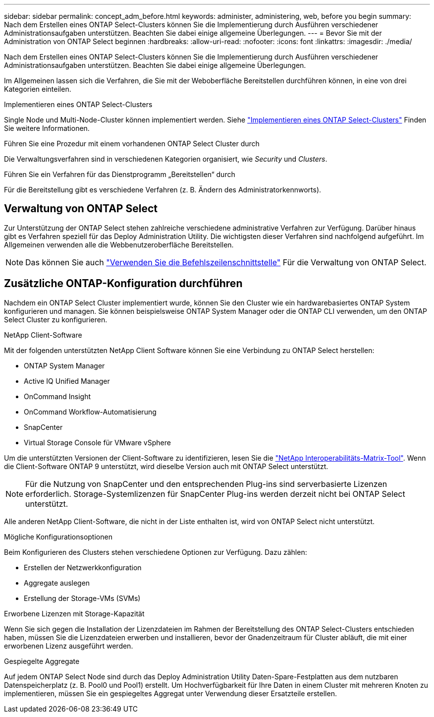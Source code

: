---
sidebar: sidebar 
permalink: concept_adm_before.html 
keywords: administer, administering, web, before you begin 
summary: Nach dem Erstellen eines ONTAP Select-Clusters können Sie die Implementierung durch Ausführen verschiedener Administrationsaufgaben unterstützen. Beachten Sie dabei einige allgemeine Überlegungen. 
---
= Bevor Sie mit der Administration von ONTAP Select beginnen
:hardbreaks:
:allow-uri-read: 
:nofooter: 
:icons: font
:linkattrs: 
:imagesdir: ./media/


[role="lead"]
Nach dem Erstellen eines ONTAP Select-Clusters können Sie die Implementierung durch Ausführen verschiedener Administrationsaufgaben unterstützen. Beachten Sie dabei einige allgemeine Überlegungen.

Im Allgemeinen lassen sich die Verfahren, die Sie mit der Weboberfläche Bereitstellen durchführen können, in eine von drei Kategorien einteilen.

.Implementieren eines ONTAP Select-Clusters
Single Node und Multi-Node-Cluster können implementiert werden. Siehe link:task_deploy_cluster.html["Implementieren eines ONTAP Select-Clusters"] Finden Sie weitere Informationen.

.Führen Sie eine Prozedur mit einem vorhandenen ONTAP Select Cluster durch
Die Verwaltungsverfahren sind in verschiedenen Kategorien organisiert, wie _Security_ und _Clusters_.

.Führen Sie ein Verfahren für das Dienstprogramm „Bereitstellen“ durch
Für die Bereitstellung gibt es verschiedene Verfahren (z. B. Ändern des Administratorkennworts).



== Verwaltung von ONTAP Select

Zur Unterstützung der ONTAP Select stehen zahlreiche verschiedene administrative Verfahren zur Verfügung. Darüber hinaus gibt es Verfahren speziell für das Deploy Administration Utility. Die wichtigsten dieser Verfahren sind nachfolgend aufgeführt. Im Allgemeinen verwenden alle die Webbenutzeroberfläche Bereitstellen.


NOTE: Das können Sie auch link:https://docs.netapp.com/us-en/ontap-select/task_cli_signing_in.html["Verwenden Sie die Befehlszeilenschnittstelle"] Für die Verwaltung von ONTAP Select.



== Zusätzliche ONTAP-Konfiguration durchführen

Nachdem ein ONTAP Select Cluster implementiert wurde, können Sie den Cluster wie ein hardwarebasiertes ONTAP System konfigurieren und managen. Sie können beispielsweise ONTAP System Manager oder die ONTAP CLI verwenden, um den ONTAP Select Cluster zu konfigurieren.

.NetApp Client-Software
Mit der folgenden unterstützten NetApp Client Software können Sie eine Verbindung zu ONTAP Select herstellen:

* ONTAP System Manager
* Active IQ Unified Manager
* OnCommand Insight
* OnCommand Workflow-Automatisierung
* SnapCenter
* Virtual Storage Console für VMware vSphere


Um die unterstützten Versionen der Client-Software zu identifizieren, lesen Sie die link:https://mysupport.netapp.com/matrix/["NetApp Interoperabilitäts-Matrix-Tool"^]. Wenn die Client-Software ONTAP 9 unterstützt, wird dieselbe Version auch mit ONTAP Select unterstützt.


NOTE: Für die Nutzung von SnapCenter und den entsprechenden Plug-ins sind serverbasierte Lizenzen erforderlich. Storage-Systemlizenzen für SnapCenter Plug-ins werden derzeit nicht bei ONTAP Select unterstützt.

Alle anderen NetApp Client-Software, die nicht in der Liste enthalten ist, wird von ONTAP Select nicht unterstützt.

.Mögliche Konfigurationsoptionen
Beim Konfigurieren des Clusters stehen verschiedene Optionen zur Verfügung. Dazu zählen:

* Erstellen der Netzwerkkonfiguration
* Aggregate auslegen
* Erstellung der Storage-VMs (SVMs)


.Erworbene Lizenzen mit Storage-Kapazität
Wenn Sie sich gegen die Installation der Lizenzdateien im Rahmen der Bereitstellung des ONTAP Select-Clusters entschieden haben, müssen Sie die Lizenzdateien erwerben und installieren, bevor der Gnadenzeitraum für Cluster abläuft, die mit einer erworbenen Lizenz ausgeführt werden.

.Gespiegelte Aggregate
Auf jedem ONTAP Select Node sind durch das Deploy Administration Utility Daten-Spare-Festplatten aus dem nutzbaren Datenspeicherplatz (z. B. Pool0 und Pool1) erstellt. Um Hochverfügbarkeit für Ihre Daten in einem Cluster mit mehreren Knoten zu implementieren, müssen Sie ein gespiegeltes Aggregat unter Verwendung dieser Ersatzteile erstellen.
